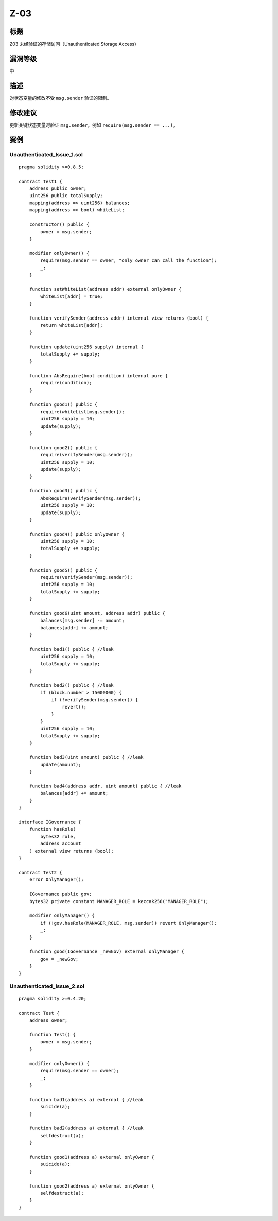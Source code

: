 Z-03
========

标题
----

Z03 未经验证的存储访问（Unauthenticated Storage Access）

漏洞等级
--------

中

描述
----

对状态变量的修改不受 ``msg.sender`` 验证的限制。

修改建议
--------

更新关键状态变量时验证 ``msg.sender``\ 。例如
``require(msg.sender == ...)``\ 。

案例
----

Unauthenticated_Issue_1.sol
~~~~~~~~~~~~~~~~~~~~~~~~~~~

::

   pragma solidity >=0.8.5;

   contract Test1 {
       address public owner;
       uint256 public totalSupply;
       mapping(address => uint256) balances;
       mapping(address => bool) whiteList;

       constructor() public {
           owner = msg.sender;
       }

       modifier onlyOwner() {
           require(msg.sender == owner, "only owner can call the function");
           _;
       }

       function setWhiteList(address addr) external onlyOwner {
           whiteList[addr] = true;
       }

       function verifySender(address addr) internal view returns (bool) {
           return whiteList[addr];
       }

       function update(uint256 supply) internal {
           totalSupply += supply;
       }

       function AbsRequire(bool condition) internal pure {
           require(condition);
       }

       function good1() public {
           require(whiteList[msg.sender]);
           uint256 supply = 10;
           update(supply);
       }

       function good2() public {
           require(verifySender(msg.sender));
           uint256 supply = 10;
           update(supply);
       }

       function good3() public {
           AbsRequire(verifySender(msg.sender));
           uint256 supply = 10;
           update(supply);
       }

       function good4() public onlyOwner {
           uint256 supply = 10;
           totalSupply += supply;
       }

       function good5() public {
           require(verifySender(msg.sender));
           uint256 supply = 10;
           totalSupply += supply;
       }

       function good6(uint amount, address addr) public {
           balances[msg.sender] -= amount;
           balances[addr] += amount;
       }

       function bad1() public { //leak
           uint256 supply = 10;
           totalSupply += supply;
       }

       function bad2() public { //leak
           if (block.number > 15000000) {
               if (!verifySender(msg.sender)) {
                   revert();
               }
           }
           uint256 supply = 10;
           totalSupply += supply;
       }

       function bad3(uint amount) public { //leak
           update(amount);
       }

       function bad4(address addr, uint amount) public { //leak
           balances[addr] += amount;
       }
   }

   interface IGovernance {
       function hasRole(
           bytes32 role,
           address account
       ) external view returns (bool);
   }

   contract Test2 {
       error OnlyManager();

       IGovernance public gov;
       bytes32 private constant MANAGER_ROLE = keccak256("MANAGER_ROLE");

       modifier onlyManager() {
           if (!gov.hasRole(MANAGER_ROLE, msg.sender)) revert OnlyManager();
           _;
       }

       function good(IGovernance _newGov) external onlyManager {
           gov = _newGov;
       }
   }

Unauthenticated_Issue_2.sol
~~~~~~~~~~~~~~~~~~~~~~~~~~~

::

   pragma solidity >=0.4.20;

   contract Test {
       address owner;

       function Test() {
           owner = msg.sender;
       }

       modifier onlyOwner() {
           require(msg.sender == owner);
           _;
       }

       function bad1(address a) external { //leak
           suicide(a);
       }

       function bad2(address a) external { //leak
           selfdestruct(a);
       }

       function good1(address a) external onlyOwner {
           suicide(a);
       }

       function good2(address a) external onlyOwner {
           selfdestruct(a);
       }
   }
